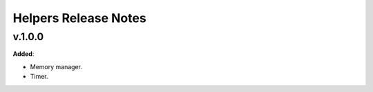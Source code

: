 ==============================================
Helpers Release Notes
==============================================

v.1.0.0
=======

**Added**:

* Memory manager.
* Timer.
